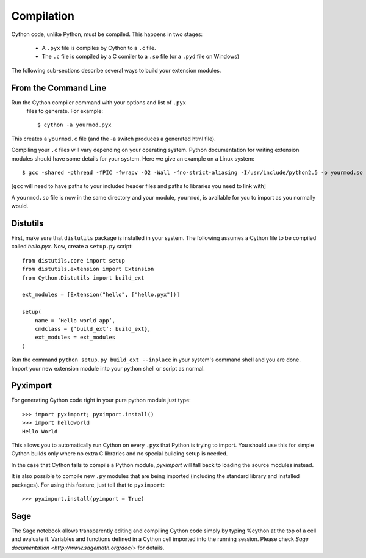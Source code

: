 .. highlight:: cython

.. _compilation:

***********
Compilation
***********

Cython code, unlike Python, must be compiled.  This happens in two stages:

  * A ``.pyx`` file is compiles by Cython to a ``.c`` file.

  * The ``.c`` file is compiled by a C comiler to a ``.so`` file (or a
    ``.pyd`` file on Windows)

The following sub-sections describe several ways to build your
extension modules.

=====================
From the Command Line
=====================

Run the Cython compiler command with your options and list of ``.pyx``
  files to generate.  For example::

    $ cython -a yourmod.pyx

This creates a ``yourmod.c`` file (and the -a switch produces a
generated html file).

Compiling your ``.c`` files will vary depending on your operating
system.  Python documentation for writing extension modules should
have some details for your system.  Here we give an example on a Linux
system::

    $ gcc -shared -pthread -fPIC -fwrapv -O2 -Wall -fno-strict-aliasing -I/usr/include/python2.5 -o yourmod.so yourmod.c

[``gcc`` will need to have paths to your included header files and
paths to libraries you need to link with]

A ``yourmod.so`` file is now in the same directory and your module,
``yourmod``, is available for you to import as you normally would.

=========
Distutils
=========

First, make sure that ``distutils`` package is installed in your
system.  The following assumes a Cython file to be compiled called
*hello.pyx*.  Now, create a ``setup.py`` script::

    from distutils.core import setup
    from distutils.extension import Extension
    from Cython.Distutils import build_ext

    ext_modules = [Extension("hello", ["hello.pyx"])]

    setup(
        name = ’Hello world app’,
        cmdclass = {’build_ext’: build_ext},
        ext_modules = ext_modules
    )

Run the command ``python setup.py build_ext --inplace`` in your
system's command shell and you are done.  Import your new extension
module into your python shell or script as normal.

=========
Pyximport
=========

For generating Cython code right in your pure python module just type::

    >>> import pyximport; pyximport.install()
    >>> import helloworld  
    Hello World

This allows you to automatically run Cython on every ``.pyx`` that
Python is trying to import.  You should use this for simple Cython
builds only where no extra C libraries and no special building setup
is needed.

In the case that Cython fails to compile a Python module, *pyximport*
will fall back to loading the source modules instead.

It is also possible to compile new ``.py`` modules that are being
imported (including the standard library and installed packages).  For
using this feature, just tell that to ``pyximport``::

    >>> pyximport.install(pyimport = True)

====
Sage
====

The Sage notebook allows transparently editing and compiling Cython
code simply by typing %cython at the top of a cell and evaluate
it. Variables and functions deﬁned in a Cython cell imported into the
running session.  Please check `Sage documentation
<http://www.sagemath.org/doc/>` for details.
